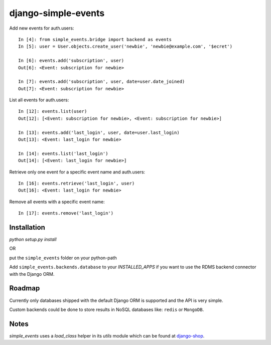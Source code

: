 ====================
django-simple-events
====================

Add new events for auth.users::

    In [4]: from simple_events.bridge import backend as events
    In [5]: user = User.objects.create_user('newbie', 'newbie@example.com', '$ecret')

    In [6]: events.add('subscription', user)
    Out[6]: <Event: subscription for newbie>

    In [7]: events.add('subscription', user, date=user.date_joined)
    Out[7]: <Event: subscription for newbie>

List all events for auth.users::

    In [12]: events.list(user)
    Out[12]: [<Event: subscription for newbie>, <Event: subscription for newbie>]

    In [13]: events.add('last_login', user, date=user.last_login)
    Out[13]: <Event: last_login for newbie>

    In [14]: events.list('last_login')
    Out[14]: [<Event: last_login for newbie>]

Retrieve only one event for a specific event name and auth.users::

    In [16]: events.retrieve('last_login', user)
    Out[16]: <Event: last_login for newbie>

Remove all events with a specific event name::

    In [17]: events.remove('last_login')

Installation
------------

`python setup.py install`

OR

put the ``simple_events`` folder on your python-path

Add ``simple_events.backends.database`` to your `INSTALLED_APPS` if you want to
use the RDMS backend connector with the Django ORM.

Roadmap
-------

Currently only databases shipped with the default Django ORM is supported and
the API is very simple.

Custom backends could be done to store results in NoSQL databases like: ``redis`` or
``MongoDB``.

Notes
-----

`simple_events` uses a `load_class` helper in its `utils` module which can be found at `django-shop <https://github.com/divio/django-shop/blob/master/shop/util/loader.py>`_.
